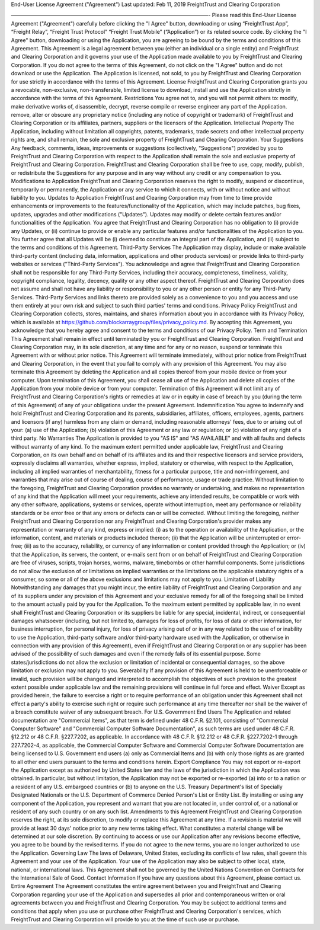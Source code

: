 End-User License Agreement ("Agreement") Last updated: Feb 11, 2019
FreightTrust and Clearing Corporation

——————————————————————————————————————- Please read this End-User
License Agreement ("Agreement") carefully before clicking the "I Agree"
button, downloading or using “FreightTrust App”, “Freight Relay”,
“Freight Trust Protocol” “Freight Trust Mobile” (“Application”) or its
related source code. By clicking the "I Agree" button, downloading or
using the Application, you are agreeing to be bound by the terms and
conditions of this Agreement. This Agreement is a legal agreement
between you (either an individual or a single entity) and FreightTrust
and Clearing Corporation and it governs your use of the Application made
available to you by FreightTrust and Clearing Corporation. If you do not
agree to the terms of this Agreement, do not click on the "I Agree"
button and do not download or use the Application. The Application is
licensed, not sold, to you by FreightTrust and Clearing Corporation for
use strictly in accordance with the terms of this Agreement. License
FreightTrust and Clearing Corporation grants you a revocable,
non-exclusive, non-transferable, limited license to download, install
and use the Application strictly in accordance with the terms of this
Agreement. Restrictions You agree not to, and you will not permit others
to: modify, make derivative works of, disassemble, decrypt, reverse
compile or reverse engineer any part of the Application. remove, alter
or obscure any proprietary notice (including any notice of copyright or
trademark) of FreightTrust and Clearing Corporation or its affiliates,
partners, suppliers or the licensors of the Application. Intellectual
Property The Application, including without limitation all copyrights,
patents, trademarks, trade secrets and other intellectual property
rights are, and shall remain, the sole and exclusive property of
FreightTrust and Clearing Corporation. Your Suggestions Any feedback,
comments, ideas, improvements or suggestions (collectively,
"Suggestions") provided by you to FreightTrust and Clearing Corporation
with respect to the Application shall remain the sole and exclusive
property of FreightTrust and Clearing Corporation. FreightTrust and
Clearing Corporation shall be free to use, copy, modify, publish, or
redistribute the Suggestions for any purpose and in any way without any
credit or any compensation to you. Modifications to Application
FreightTrust and Clearing Corporation reserves the right to modify,
suspend or discontinue, temporarily or permanently, the Application or
any service to which it connects, with or without notice and without
liability to you. Updates to Application FreightTrust and Clearing
Corporation may from time to time provide enhancements or improvements
to the features/functionality of the Application, which may include
patches, bug fixes, updates, upgrades and other modifications
("Updates"). Updates may modify or delete certain features and/or
functionalities of the Application. You agree that FreightTrust and
Clearing Corporation has no obligation to (i) provide any Updates, or
(ii) continue to provide or enable any particular features and/or
functionalities of the Application to you. You further agree that all
Updates will be (i) deemed to constitute an integral part of the
Application, and (ii) subject to the terms and conditions of this
Agreement. Third-Party Services The Application may display, include or
make available third-party content (including data, information,
applications and other products services) or provide links to
third-party websites or services ("Third-Party Services"). You
acknowledge and agree that FreightTrust and Clearing Corporation shall
not be responsible for any Third-Party Services, including their
accuracy, completeness, timeliness, validity, copyright compliance,
legality, decency, quality or any other aspect thereof. FreightTrust and
Clearing Corporation does not assume and shall not have any liability or
responsibility to you or any other person or entity for any Third-Party
Services. Third-Party Services and links thereto are provided solely as
a convenience to you and you access and use them entirely at your own
risk and subject to such third parties' terms and conditions. Privacy
Policy FreightTrust and Clearing Corporation collects, stores,
maintains, and shares information about you in accordance with its
Privacy Policy, which is available at
https://github.com/blockarraygroup/files/privacy\_policy.md. By
accepting this Agreement, you acknowledge that you hereby agree and
consent to the terms and conditions of our Privacy Policy. Term and
Termination This Agreement shall remain in effect until terminated by
you or FreightTrust and Clearing Corporation. FreightTrust and Clearing
Corporation may, in its sole discretion, at any time and for any or no
reason, suspend or terminate this Agreement with or without prior
notice. This Agreement will terminate immediately, without prior notice
from FreightTrust and Clearing Corporation, in the event that you fail
to comply with any provision of this Agreement. You may also terminate
this Agreement by deleting the Application and all copies thereof from
your mobile device or from your computer. Upon termination of this
Agreement, you shall cease all use of the Application and delete all
copies of the Application from your mobile device or from your computer.
Termination of this Agreement will not limit any of FreightTrust and
Clearing Corporation's rights or remedies at law or in equity in case of
breach by you (during the term of this Agreement) of any of your
obligations under the present Agreement. Indemnification You agree to
indemnify and hold FreightTrust and Clearing Corporation and its
parents, subsidiaries, affiliates, officers, employees, agents, partners
and licensors (if any) harmless from any claim or demand, including
reasonable attorneys' fees, due to or arising out of your: (a) use of
the Application; (b) violation of this Agreement or any law or
regulation; or (c) violation of any right of a third party. No
Warranties The Application is provided to you "AS IS" and "AS AVAILABLE"
and with all faults and defects without warranty of any kind. To the
maximum extent permitted under applicable law, FreightTrust and Clearing
Corporation, on its own behalf and on behalf of its affiliates and its
and their respective licensors and service providers, expressly
disclaims all warranties, whether express, implied, statutory or
otherwise, with respect to the Application, including all implied
warranties of merchantability, fitness for a particular purpose, title
and non-infringement, and warranties that may arise out of course of
dealing, course of performance, usage or trade practice. Without
limitation to the foregoing, FreightTrust and Clearing Corporation
provides no warranty or undertaking, and makes no representation of any
kind that the Application will meet your requirements, achieve any
intended results, be compatible or work with any other software,
applications, systems or services, operate without interruption, meet
any performance or reliability standards or be error free or that any
errors or defects can or will be corrected. Without limiting the
foregoing, neither FreightTrust and Clearing Corporation nor any
FreightTrust and Clearing Corporation's provider makes any
representation or warranty of any kind, express or implied: (i) as to
the operation or availability of the Application, or the information,
content, and materials or products included thereon; (ii) that the
Application will be uninterrupted or error-free; (iii) as to the
accuracy, reliability, or currency of any information or content
provided through the Application; or (iv) that the Application, its
servers, the content, or e-mails sent from or on behalf of FreightTrust
and Clearing Corporation are free of viruses, scripts, trojan horses,
worms, malware, timebombs or other harmful components. Some
jurisdictions do not allow the exclusion of or limitations on implied
warranties or the limitations on the applicable statutory rights of a
consumer, so some or all of the above exclusions and limitations may not
apply to you. Limitation of Liability Notwithstanding any damages that
you might incur, the entire liability of FreightTrust and Clearing
Corporation and any of its suppliers under any provision of this
Agreement and your exclusive remedy for all of the foregoing shall be
limited to the amount actually paid by you for the Application. To the
maximum extent permitted by applicable law, in no event shall
FreightTrust and Clearing Corporation or its suppliers be liable for any
special, incidental, indirect, or consequential damages whatsoever
(including, but not limited to, damages for loss of profits, for loss of
data or other information, for business interruption, for personal
injury, for loss of privacy arising out of or in any way related to the
use of or inability to use the Application, third-party software and/or
third-party hardware used with the Application, or otherwise in
connection with any provision of this Agreement), even if FreightTrust
and Clearing Corporation or any supplier has been advised of the
possibility of such damages and even if the remedy fails of its
essential purpose. Some states/jurisdictions do not allow the exclusion
or limitation of incidental or consequential damages, so the above
limitation or exclusion may not apply to you. Severability If any
provision of this Agreement is held to be unenforceable or invalid, such
provision will be changed and interpreted to accomplish the objectives
of such provision to the greatest extent possible under applicable law
and the remaining provisions will continue in full force and effect.
Waiver Except as provided herein, the failure to exercise a right or to
require performance of an obligation under this Agreement shall not
effect a party's ability to exercise such right or require such
performance at any time thereafter nor shall be the waiver of a breach
constitute waiver of any subsequent breach. For U.S. Government End
Users The Application and related documentation are "Commercial Items",
as that term is defined under 48 C.F.R. §2.101, consisting of
"Commercial Computer Software" and "Commercial Computer Software
Documentation", as such terms are used under 48 C.F.R. §12.212 or 48
C.F.R. §227.7202, as applicable. In accordance with 48 C.F.R. §12.212 or
48 C.F.R. §227.7202-1 through 227.7202-4, as applicable, the Commercial
Computer Software and Commercial Computer Software Documentation are
being licensed to U.S. Government end users (a) only as Commercial Items
and (b) with only those rights as are granted to all other end users
pursuant to the terms and conditions herein. Export Compliance You may
not export or re-export the Application except as authorized by United
States law and the laws of the jurisdiction in which the Application was
obtained. In particular, but without limitation, the Application may not
be exported or re-exported (a) into or to a nation or a resident of any
U.S. embargoed countries or (b) to anyone on the U.S. Treasury
Department's list of Specially Designated Nationals or the U.S.
Department of Commerce Denied Person's List or Entity List. By
installing or using any component of the Application, you represent and
warrant that you are not located in, under control of, or a national or
resident of any such country or on any such list. Amendments to this
Agreement FreightTrust and Clearing Corporation reserves the right, at
its sole discretion, to modify or replace this Agreement at any time. If
a revision is material we will provide at least 30 days' notice prior to
any new terms taking effect. What constitutes a material change will be
determined at our sole discretion. By continuing to access or use our
Application after any revisions become effective, you agree to be bound
by the revised terms. If you do not agree to the new terms, you are no
longer authorized to use the Application. Governing Law The laws of
Delaware, United States, excluding its conflicts of law rules, shall
govern this Agreement and your use of the Application. Your use of the
Application may also be subject to other local, state, national, or
international laws. This Agreement shall not be governed by the United
Nations Convention on Contracts for the International Sale of Good.
Contact Information If you have any questions about this Agreement,
please contact us. Entire Agreement The Agreement constitutes the entire
agreement between you and FreightTrust and Clearing Corporation
regarding your use of the Application and supersedes all prior and
contemporaneous written or oral agreements between you and FreightTrust
and Clearing Corporation. You may be subject to additional terms and
conditions that apply when you use or purchase other FreightTrust and
Clearing Corporation's services, which FreightTrust and Clearing
Corporation will provide to you at the time of such use or purchase.
